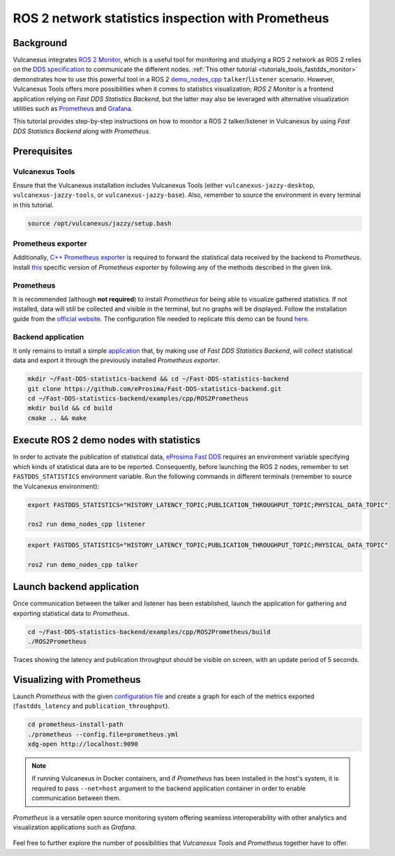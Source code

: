 .. _tutorials_tools_prometheus:

ROS 2 network statistics inspection with Prometheus
===================================================

Background
----------

Vulcanexus integrates `ROS 2 Monitor <https://fast-dds-monitor.readthedocs.io/en/latest/>`_, which is a useful tool for monitoring and studying a ROS 2 network as ROS 2 relies on the `DDS specification <https://www.omg.org/spec/DDS/1.4/About-DDS/>`_ to communicate the different nodes.
:ref:`This other tutorial <tutorials_tools_fastdds_monitor>` demonstrates how to use this powerful tool in a ROS 2 `demo_nodes_cpp <https://index.ros.org/p/demo_nodes_cpp/>`_ ``talker``/``listener`` scenario.
However, Vulcanexus Tools offers more possibilities when it comes to statistics visualization; *ROS 2 Monitor* is a frontend application relying on *Fast DDS Statistics Backend*, but the latter may also be leveraged with alternative visualization utilities such as `Prometheus <https://prometheus.io>`_ and `Grafana <https://grafana.com>`_.

This tutorial provides step-by-step instructions on how to monitor a ROS 2 talker/listener in Vulcanexus by using *Fast DDS Statistics Backend* along with *Prometheus*.

.. figure:: /rst/figures/tutorials/tools/monitor_screenshots/prometheus_overview.png
    :align: center

Prerequisites
-------------

Vulcanexus Tools
^^^^^^^^^^^^^^^^

Ensure that the Vulcanexus installation includes Vulcanexus Tools (either ``vulcanexus-jazzy-desktop``, ``vulcanexus-jazzy-tools``, or ``vulcanexus-jazzy-base``).
Also, remember to source the environment in every terminal in this tutorial.

.. code-block:: bash

    source /opt/vulcanexus/jazzy/setup.bash

Prometheus exporter
^^^^^^^^^^^^^^^^^^^

Additionally, `C++ Prometheus exporter <https://github.com/eProsima/prometheus-cpp/>`_ is required to forward the statistical data received by the backend to *Prometheus*.
Install `this <https://github.com/eProsima/prometheus-cpp/>`_ specific version of *Prometheus exporter* by following any of the methods described in the given link.

Prometheus
^^^^^^^^^^

It is recommended (although **not required**) to install *Prometheus* for being able to visualize gathered statistics.
If not installed, data will still be collected and visible in the terminal, but no graphs will be displayed.
Follow the installation guide from the `official website <https://prometheus.io>`_.
The configuration file needed to replicate this demo can be found `here <https://raw.githubusercontent.com/eProsima/Fast-DDS-statistics-backend/main/examples/cpp/ROS2Prometheus/prometheus.yml>`_.

Backend application
^^^^^^^^^^^^^^^^^^^

It only remains to install a simple `application <https://github.com/eProsima/Fast-DDS-statistics-backend/tree/main/examples/cpp/ROS2Prometheus/>`_ that, by making use of *Fast DDS Statistics Backend*, will collect statistical data and export it through the previously installed *Prometheus exporter*.

.. code-block:: bash

    mkdir ~/Fast-DDS-statistics-backend && cd ~/Fast-DDS-statistics-backend
    git clone https://github.com/eProsima/Fast-DDS-statistics-backend.git
    cd ~/Fast-DDS-statistics-backend/examples/cpp/ROS2Prometheus
    mkdir build && cd build
    cmake .. && make


Execute ROS 2 demo nodes with statistics
----------------------------------------

In order to activate the publication of statistical data, `eProsima Fast DDS <https://fast-dds.docs.eprosima.com/en/latest/>`_ requires an environment variable specifying which kinds of statistical data are to be reported.
Consequently, before launching the ROS 2 nodes, remember to set ``FASTDDS_STATISTICS`` environment variable.
Run the following commands in different terminals (remember to source the Vulcanexus environment):

.. code-block:: bash

    export FASTDDS_STATISTICS="HISTORY_LATENCY_TOPIC;PUBLICATION_THROUGHPUT_TOPIC;PHYSICAL_DATA_TOPIC"

    ros2 run demo_nodes_cpp listener

.. code-block:: bash

    export FASTDDS_STATISTICS="HISTORY_LATENCY_TOPIC;PUBLICATION_THROUGHPUT_TOPIC;PHYSICAL_DATA_TOPIC"

    ros2 run demo_nodes_cpp talker

Launch backend application
--------------------------

Once communication between the talker and listener has been established, launch the application for gathering and exporting statistical data to *Prometheus*.

.. code-block:: bash

    cd ~/Fast-DDS-statistics-backend/examples/cpp/ROS2Prometheus/build
    ./ROS2Prometheus

Traces showing the latency and publication throughput should be visible on screen, with an update period of 5 seconds.

.. figure:: /rst/figures/tutorials/tools/monitor_screenshots/prometheus_backend.png
    :align: center

Visualizing with Prometheus
---------------------------

Launch *Prometheus* with the given `configuration file <https://raw.githubusercontent.com/eProsima/Fast-DDS-statistics-backend/main/examples/cpp/ROS2Prometheus/prometheus.yml>`_ and create a graph for each of the metrics exported (``fastdds_latency`` and ``publication_throughput``).

.. code-block:: bash

    cd prometheus-install-path
    ./prometheus --config.file=prometheus.yml
    xdg-open http://localhost:9090

.. figure:: /rst/figures/tutorials/tools/monitor_screenshots/prometheus_plot.png
    :align: center

.. note::

    If running Vulcanexus in Docker containers, and if *Prometheus* has been installed in the host's system, it is required to pass ``--net=host`` argument to the backend application container in order to enable communication between them.

*Prometheus* is a versatile open source monitoring system offering seamless interoperability with other analytics and visualization applications such as *Grafana*.

.. figure:: /rst/figures/tutorials/tools/monitor_screenshots/grafana_plot.png
    :align: center

Feel free to further explore the number of possibilities that *Vulcanexus Tools* and *Prometheus* together have to offer.

